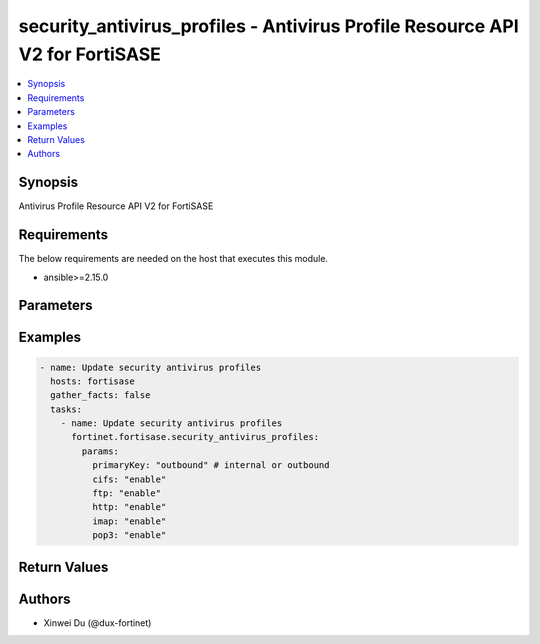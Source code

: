 security_antivirus_profiles - Antivirus Profile Resource API V2 for FortiSASE
+++++++++++++++++++++++++++++++++++++++++++++++++++++++++++++++++++++++++++++

.. versionadded:: 1.0.0

.. contents::
   :local:
   :depth: 1

Synopsis
--------
Antivirus Profile Resource API V2 for FortiSASE

Requirements
------------

The below requirements are needed on the host that executes this module.

- ansible>=2.15.0


Parameters
----------
.. raw:: html

 <ul>
 <li><span class="li-head">state</span> The state of the module.<span class="li-normal">type: str</span><span class="li-normal">choices: ['present', 'absent']</span><span class="li-normal">default: present</span></li>
 <li><span class="li-head">force_method</span> Specify this option to force the method to use to interact with the resource.<span class="li-normal">type: str</span><span class="li-normal">choices: ['none', 'read', 'create', 'update', 'delete']</span><span class="li-normal">default: none</span></li>
 <li><span class="li-head">bypass_validation</span> Bypass validation of the module.<span class="li-normal">type: bool</span><span class="li-normal">default: False</span></li>
 <li><span class="li-head">params</span> The parameters of the module.<span class="li-normal">type: dict</span><span class="li-normal">required: True</span></li>
 <ul class="ul-self"> <li><span class="li-head">primaryKey</span> <span class="li-normal">type: str</span><span class="li-normal">required: True</span></li>
 <li><span class="li-head">http</span> <span class="li-normal">type: str</span><span class="li-normal">choices: ['disable', 'enable']</span></li>
 <li><span class="li-head">smtp</span> <span class="li-normal">type: str</span><span class="li-normal">choices: ['disable', 'enable']</span></li>
 <li><span class="li-head">pop3</span> <span class="li-normal">type: str</span><span class="li-normal">choices: ['disable', 'enable']</span></li>
 <li><span class="li-head">imap</span> <span class="li-normal">type: str</span><span class="li-normal">choices: ['disable', 'enable']</span></li>
 <li><span class="li-head">ftp</span> <span class="li-normal">type: str</span><span class="li-normal">choices: ['disable', 'enable']</span></li>
 <li><span class="li-head">cifs</span> <span class="li-normal">type: str</span><span class="li-normal">choices: ['disable', 'enable']</span></li>
 </ul> </ul>



Examples
-------------

.. code-block:: yaml

  - name: Update security antivirus profiles
    hosts: fortisase
    gather_facts: false
    tasks:
      - name: Update security antivirus profiles
        fortinet.fortisase.security_antivirus_profiles:
          params:
            primaryKey: "outbound" # internal or outbound
            cifs: "enable"
            ftp: "enable"
            http: "enable"
            imap: "enable"
            pop3: "enable"
  


Return Values
-------------
.. raw:: html

 <ul>
 <li><span class="li-head">http_code</span> <span class="li-normal">type: int</span><span class="li-normal">returned: always</span></li>
 <li><span class="li-head">response</span> <span class="li-normal">type: raw</span><span class="li-normal">returned: always</span></li>
 </ul>


Authors
-------

- Xinwei Du (@dux-fortinet)

